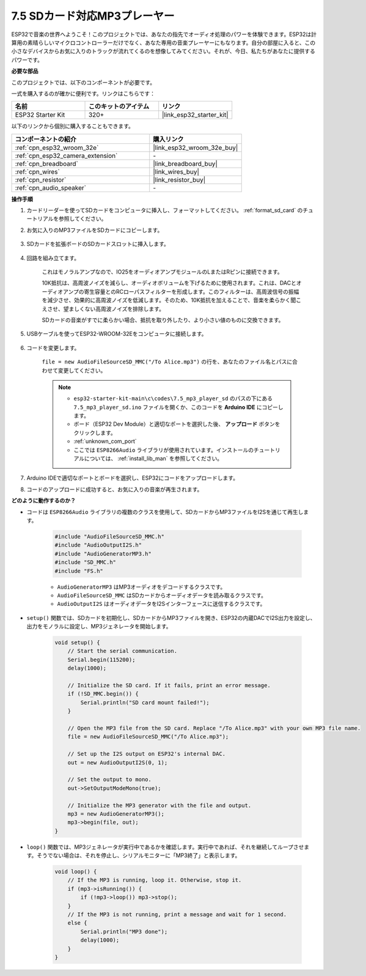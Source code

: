 .. _ar_mp3_player_sd:

7.5 SDカード対応MP3プレーヤー
==============================================

ESP32で音楽の世界へようこそ！このプロジェクトでは、あなたの指先でオーディオ処理のパワーを体験できます。ESP32は計算用の素晴らしいマイクロコントローラーだけでなく、あなた専用の音楽プレーヤーにもなります。自分の部屋に入ると、この小さなデバイスからお気に入りのトラックが流れてくるのを想像してみてください。それが、今日、私たちがあなたに提供するパワーです。

**必要な部品**

このプロジェクトでは、以下のコンポーネントが必要です。

一式を購入するのが確かに便利です。リンクはこちらです：

.. list-table::
    :widths: 20 20 20
    :header-rows: 1

    *   - 名前
        - このキットのアイテム
        - リンク
    *   - ESP32 Starter Kit
        - 320+
        - |link_esp32_starter_kit|

以下のリンクから個別に購入することもできます。

.. list-table::
    :widths: 30 20
    :header-rows: 1

    *   - コンポーネントの紹介
        - 購入リンク

    *   - :ref:`cpn_esp32_wroom_32e`
        - |link_esp32_wroom_32e_buy|
    *   - :ref:`cpn_esp32_camera_extension`
        - \-
    *   - :ref:`cpn_breadboard`
        - |link_breadboard_buy|
    *   - :ref:`cpn_wires`
        - |link_wires_buy|
    *   - :ref:`cpn_resistor`
        - |link_resistor_buy|
    *   - :ref:`cpn_audio_speaker`
        - \-

**操作手順**

#. カードリーダーを使ってSDカードをコンピュータに挿入し、フォーマットしてください。 :ref:`format_sd_card` のチュートリアルを参照してください。

#. お気に入りのMP3ファイルをSDカードにコピーします。

    .. image:: img/mp3_music.png

#. SDカードを拡張ボードのSDカードスロットに挿入します。

    .. image:: ../../img/insert_sd.png

#. 回路を組み立てます。

    これはモノラルアンプなので、IO25をオーディオアンプモジュールのLまたはRピンに接続できます。

    10K抵抗は、高周波ノイズを減らし、オーディオボリュームを下げるために使用されます。これは、DACとオーディオアンプの寄生容量とのRCローパスフィルターを形成します。このフィルターは、高周波信号の振幅を減少させ、効果的に高周波ノイズを低減します。そのため、10K抵抗を加えることで、音楽を柔らかく聞こえさせ、望ましくない高周波ノイズを排除します。

    SDカードの音楽がすでに柔らかい場合、抵抗を取り外したり、より小さい値のものに交換できます。

    .. image:: ../../img/wiring/7.3_bluetooth_audio_player_bb.png

#. USBケーブルを使ってESP32-WROOM-32Eをコンピュータに接続します。

    .. image:: ../../img/plugin_esp32.png

#. コードを変更します。

    ``file = new AudioFileSourceSD_MMC("/To Alice.mp3")`` の行を、あなたのファイル名とパスに合わせて変更してください。

    .. note::

        * ``esp32-starter-kit-main\c\codes\7.5_mp3_player_sd`` のパスの下にある ``7.5_mp3_player_sd.ino`` ファイルを開くか、このコードを **Arduino IDE** にコピーします。
        * ボード（ESP32 Dev Module）と適切なポートを選択した後、 **アップロード** ボタンをクリックします。
        * :ref:`unknown_com_port`
        * ここでは ``ESP8266Audio`` ライブラリが使用されています。インストールのチュートリアルについては、 :ref:`install_lib_man` を参照してください。
        

    .. raw:: html

        <iframe src=https://create.arduino.cc/editor/sunfounder01/13f5c757-9622-4735-aa1a-fdbe6fc46273/preview?embed style="height:510px;width:100%;margin:10px 0" frameborder=0></iframe>
        
#. Arduino IDEで適切なポートとボードを選択し、ESP32にコードをアップロードします。

#. コードのアップロードに成功すると、お気に入りの音楽が再生されます。


**どのように動作するのか？**

* コードは ``ESP8266Audio`` ライブラリの複数のクラスを使用して、SDカードからMP3ファイルをI2Sを通じて再生します。

    .. code-block:: arduino

        #include "AudioFileSourceSD_MMC.h"
        #include "AudioOutputI2S.h"
        #include "AudioGeneratorMP3.h"
        #include "SD_MMC.h"
        #include "FS.h"

    * ``AudioGeneratorMP3`` はMP3オーディオをデコードするクラスです。
    * ``AudioFileSourceSD_MMC`` はSDカードからオーディオデータを読み取るクラスです。
    * ``AudioOutputI2S`` はオーディオデータをI2Sインターフェースに送信するクラスです。

* ``setup()`` 関数では、SDカードを初期化し、SDカードからMP3ファイルを開き、ESP32の内蔵DACでI2S出力を設定し、出力をモノラルに設定し、MP3ジェネレータを開始します。

    .. code-block:: arduino

        void setup() {
            // Start the serial communication.
            Serial.begin(115200);
            delay(1000);

            // Initialize the SD card. If it fails, print an error message.
            if (!SD_MMC.begin()) {
                Serial.println("SD card mount failed!");
            }

            // Open the MP3 file from the SD card. Replace "/To Alice.mp3" with your own MP3 file name.
            file = new AudioFileSourceSD_MMC("/To Alice.mp3");
            
            // Set up the I2S output on ESP32's internal DAC.
            out = new AudioOutputI2S(0, 1);
            
            // Set the output to mono.
            out->SetOutputModeMono(true);

            // Initialize the MP3 generator with the file and output.
            mp3 = new AudioGeneratorMP3();
            mp3->begin(file, out);
        }


* ``loop()`` 関数では、MP3ジェネレータが実行中であるかを確認します。実行中であれば、それを継続してループさせます。そうでない場合は、それを停止し、シリアルモニターに「MP3終了」と表示します。

    .. code-block:: arduino

        void loop() {
            // If the MP3 is running, loop it. Otherwise, stop it.
            if (mp3->isRunning()) {
                if (!mp3->loop()) mp3->stop();
            } 
            // If the MP3 is not running, print a message and wait for 1 second.
            else {
                Serial.println("MP3 done");
                delay(1000);
            }
        }


